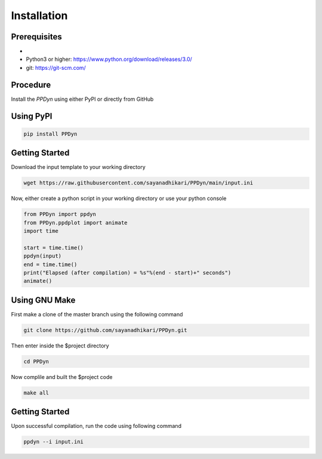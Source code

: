 Installation
============
Prerequisites
-------------
- .. _GNU Make: https://www.gnu.org/software/make/
- Python3 or higher: https://www.python.org/download/releases/3.0/
- git: https://git-scm.com/

Procedure
---------
Install the *PPDyn* using either PyPI or directly from GitHub

Using PyPI
----------
.. code-block:: shell

  pip install PPDyn

Getting Started
---------------
Download the input template to your working directory

.. code-block:: shell

  wget https://raw.githubusercontent.com/sayanadhikari/PPDyn/main/input.ini

Now, either create a python script in your working directory or use your python console

.. code-block:: python

  from PPDyn import ppdyn
  from PPDyn.ppdplot import animate
  import time

  start = time.time()
  ppdyn(input)
  end = time.time()
  print("Elapsed (after compilation) = %s"%(end - start)+" seconds")
  animate()

Using GNU Make
--------------
First make a clone of the master branch using the following command

.. code-block:: shell

  git clone https://github.com/sayanadhikari/PPDyn.git

Then enter inside the $project directory

.. code-block:: shell

  cd PPDyn
Now complile and built the $project code

.. code-block:: shell

  make all

Getting Started
---------------
Upon successful compilation, run the code using following command

.. code-block:: shell

  ppdyn --i input.ini
